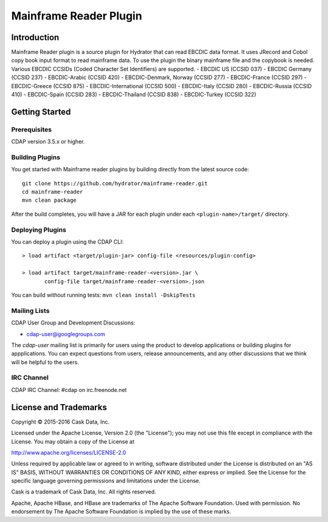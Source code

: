 =======================
Mainframe Reader Plugin
=======================

Introduction
============

Mainframe Reader plugin is a source plugin for Hydrator that can read EBCDIC data format. It uses JRecord and Cobol copy book input format to read mainframe data. 
To use the plugin the binary mainframe file and the copybook is needed. Various EBCDIC CCSIDs (Coded Character Set Identifiers) are supported. 
- EBCDIC US (CCSID 037)
- EBCDIC Germany (CCSID 237)
- EBCDIC-Arabic (CCSID 420)
- EBCDIC-Denmark, Norway (CCSID 277)
- EBCDIC-France (CCSID 297)
- EBCDIC-Greece (CCSID 875)
- EBCDIC-International (CCSID 500)
- EBCDIC-Italy (CCSID 280)
- EBCDIC-Russia (CCSID 410)
- EBCDIC-Spain (CCSID 283)
- EBCDIC-Thailand (CCSID 838)
- EBCDIC-Turkey (CCSID 322)


Getting Started
===============

Prerequisites
-------------
CDAP version 3.5.x or higher. 
  
Building Plugins
----------------
You get started with Mainframe reader plugins by building directly from the latest source code::

  git clone https://github.com/hydrator/mainframe-reader.git
  cd mainframe-reader
  mvn clean package

After the build completes, you will have a JAR for each plugin under each
``<plugin-name>/target/`` directory.

Deploying Plugins
-----------------
You can deploy a plugin using the CDAP CLI::

  > load artifact <target/plugin-jar> config-file <resources/plugin-config>

  > load artifact target/mainframe-reader-<version>.jar \
         config-file target/mainframe-reader-<version>.json

You can build without running tests: ``mvn clean install -DskipTests``

Mailing Lists
-------------
CDAP User Group and Development Discussions:

- `cdap-user@googlegroups.com <https://groups.google.com/d/forum/cdap-user>`__

The *cdap-user* mailing list is primarily for users using the product to develop
applications or building plugins for appplications. You can expect questions from 
users, release announcements, and any other discussions that we think will be helpful 
to the users.

IRC Channel
-----------
CDAP IRC Channel: #cdap on irc.freenode.net


License and Trademarks
======================

Copyright © 2015-2016 Cask Data, Inc.

Licensed under the Apache License, Version 2.0 (the "License"); you may not use this file except
in compliance with the License. You may obtain a copy of the License at

http://www.apache.org/licenses/LICENSE-2.0

Unless required by applicable law or agreed to in writing, software distributed under the 
License is distributed on an "AS IS" BASIS, WITHOUT WARRANTIES OR CONDITIONS OF ANY KIND, 
either express or implied. See the License for the specific language governing permissions 
and limitations under the License.

Cask is a trademark of Cask Data, Inc. All rights reserved.

Apache, Apache HBase, and HBase are trademarks of The Apache Software Foundation. Used with
permission. No endorsement by The Apache Software Foundation is implied by the use of these marks.

.. |(Hydrator)| image:: http://cask.co/wp-content/uploads/hydrator_logo_cdap1.png
